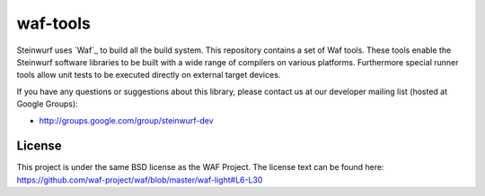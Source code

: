 waf-tools
=========

Steinwurf uses `Waf`_ to build all the build system. This repository contains a
set of Waf tools.
These tools enable the Steinwurf software libraries to be built with a wide
range of compilers on various platforms. Furthermore special runner tools allow
unit tests to be executed directly on external target devices.

If you have any questions or suggestions about this library, please contact
us at our developer mailing list (hosted at Google Groups):

* http://groups.google.com/group/steinwurf-dev


License
--------
This project is under the same BSD license as the WAF Project. The license text
can be found here: https://github.com/waf-project/waf/blob/master/waf-light#L6-L30
